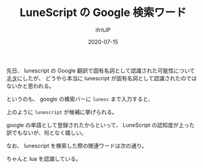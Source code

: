 #+TITLE: LuneScript の Google 検索ワード
#+DATE: 2020-07-15
# -*- coding:utf-8 -*-
#+LAYOUT: post
#+TAGS: LuneScript Google
#+AUTHOR: ifritJP
#+OPTIONS: ^:{}
#+STARTUP: nofold

先日、 lunescript の Google 翻訳で固有名詞として認識された可能性について
[[https://ifritjp.github.io/blog2/public/posts/2020/2020-06-26-lunescript-trans/][ネタ]]にしたが、
どうやら本当に lunescript が固有名詞として認識されたのではないかと思われる。

というのも、 google の検索バーに =lunesc= まで入力すると、

[[../lunescript.search.png]]

上のように =lunescript= が候補に挙げられる。

google の単語として登録されたからといって、
LuneScript の認知度が上った訳でもないが、何となく嬉しい。

なお、 lunescript を検索した際の関連ワードは次の通り。

[[../lunescript.keyword.png]]

ちゃんと lua を認識している。
